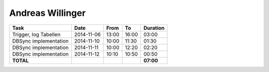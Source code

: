 Andreas Willinger
=================

================================= ========== ===== ===== =========
Task                              Date       From  To    Duration
================================= ========== ===== ===== =========
Trigger, log Tabellen             2014-11-06 13:00 16:00   03:00
DBSync implementation             2014-11-10 10:00 11:30   01:30
DBSync implementation             2014-11-11 10:00 12:20   02:20
DBSync implementation             2014-11-12 10:10 10:50   00:50
**TOTAL**                                                **07:00**
================================= ========== ===== ===== =========
